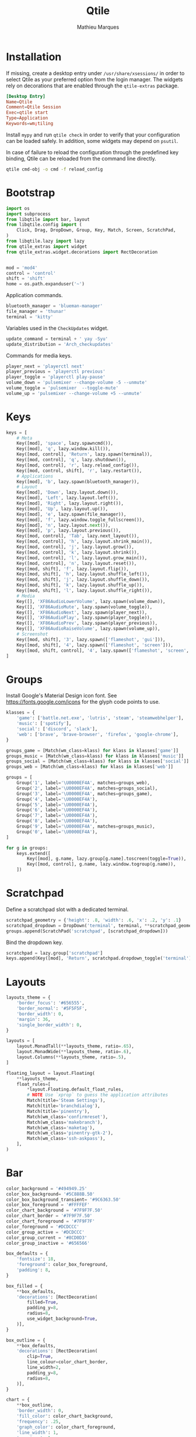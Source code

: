 #+TITLE: Qtile
#+AUTHOR: Mathieu Marques
#+PROPERTY: header-args :mkdirp yes
#+PROPERTY: header-args:python :tangle ~/.config/qtile/config.py

* Installation

If missing, create a desktop entry under =/usr/share/xsessions/= in order to
select Qtile as your preferred option from the login manager. The widgets rely
on decorations that are enabled through the =qtile-extras= package.

#+BEGIN_SRC conf
[Desktop Entry]
Name=Qtile
Comment=Qtile Session
Exec=qtile start
Type=Application
Keywords=wm;tiling
#+END_SRC

Install =mypy= and run =qtile check= in order to verify that your configuration
can be loaded safely. In addition, some widgets may depend on =psutil=.

In case of failure to reload the configuration through the predefined key
binding, Qtile can be reloaded from the command line directly.

#+BEGIN_SRC sh :results silent
qtile cmd-obj -o cmd -f reload_config
#+END_SRC

* Bootstrap

#+BEGIN_SRC python
import os
import subprocess
from libqtile import bar, layout
from libqtile.config import (
    Click, Drag, DropDown, Group, Key, Match, Screen, ScratchPad,
)
from libqtile.lazy import lazy
from qtile_extras import widget
from qtile_extras.widget.decorations import RectDecoration


mod = 'mod4'
control = 'control'
shift = 'shift'
home = os.path.expanduser('~')
#+END_SRC

Application commands.

#+BEGIN_SRC python
bluetooth_manager = 'blueman-manager'
file_manager = 'thunar'
terminal = 'kitty'
#+END_SRC

Variables used in the =CheckUpdates= widget.

#+BEGIN_SRC python
update_command = terminal + ' yay -Syu'
update_distribution = 'Arch_checkupdates'
#+END_SRC

Commands for media keys.

#+BEGIN_SRC python
player_next = 'playerctl next'
player_previous = 'playerctl previous'
player_toggle = 'playerctl play-pause'
volume_down = 'pulsemixer --change-volume -5 --unmute'
volume_toggle = 'pulsemixer  --toggle-mute'
volume_up = 'pulsemixer --change-volume +5 --unmute'
#+END_SRC

* Keys

#+BEGIN_SRC python
keys = [
    # Meta
    Key([mod], 'space', lazy.spawncmd()),
    Key([mod], 'q', lazy.window.kill()),
    Key([mod, control], 'Return', lazy.spawn(terminal)),
    Key([mod, control], 'q', lazy.shutdown()),
    Key([mod, control], 'r', lazy.reload_config()),
    Key([mod, control, shift], 'r', lazy.restart()),
    # Applications
    Key([mod], 'b', lazy.spawn(bluetooth_manager)),
    # Layout
    Key([mod], 'Down', lazy.layout.down()),
    Key([mod], 'Left', lazy.layout.left()),
    Key([mod], 'Right', lazy.layout.right()),
    Key([mod], 'Up', lazy.layout.up()),
    Key([mod], 'e', lazy.spawn(file_manager)),
    Key([mod], 'f', lazy.window.toggle_fullscreen()),
    Key([mod], 'n', lazy.layout.next()),
    Key([mod], 'p', lazy.layout.previous()),
    Key([mod, control], 'Tab', lazy.next_layout()),
    Key([mod, control], 'h', lazy.layout.shrink_main()),
    Key([mod, control], 'j', lazy.layout.grow()),
    Key([mod, control], 'k', lazy.layout.shrink()),
    Key([mod, control], 'l', lazy.layout.grow_main()),
    Key([mod, control], 'n', lazy.layout.reset()),
    Key([mod, shift], 'f', lazy.layout.flip()),
    Key([mod, shift], 'h', lazy.layout.shuffle_left()),
    Key([mod, shift], 'j', lazy.layout.shuffle_down()),
    Key([mod, shift], 'k', lazy.layout.shuffle_up()),
    Key([mod, shift], 'l', lazy.layout.shuffle_right()),
    # Media
    Key([], 'XF86AudioLowerVolume', lazy.spawn(volume_down)),
    Key([], 'XF86AudioMute', lazy.spawn(volume_toggle)),
    Key([], 'XF86AudioNext', lazy.spawn(player_next)),
    Key([], 'XF86AudioPlay', lazy.spawn(player_toggle)),
    Key([], 'XF86AudioPrev', lazy.spawn(player_previous)),
    Key([], 'XF86AudioRaiseVolume', lazy.spawn(volume_up)),
    # Screenshot
    Key([mod, shift], '3', lazy.spawn(['flameshot', 'gui'])),
    Key([mod, shift], '4', lazy.spawn(['flameshot', 'screen'])),
    Key([mod, shift, control], '4', lazy.spawn(['flameshot', 'screen', '-c'])),
]
#+END_SRC

* Groups

Install Google's Material Design icon font. See https://fonts.google.com/icons
for the glyph code points to use.

#+BEGIN_SRC python
klasses = {
    'game': ['battle.net.exe', 'lutris', 'steam', 'steamwebhelper'],
    'music': ['spotify'],
    'social': ['discord', 'slack'],
    'web': ['brave', 'brave-browser', 'firefox', 'google-chrome'],
}

groups_game = [Match(wm_class=klass) for klass in klasses['game']]
groups_music = [Match(wm_class=klass) for klass in klasses['music']]
groups_social = [Match(wm_class=klass) for klass in klasses['social']]
groups_web = [Match(wm_class=klass) for klass in klasses['web']]

groups = [
    Group('1', label='\U0000EF4A', matches=groups_web),
    Group('2', label='\U0000EF4A', matches=groups_social),
    Group('3', label='\U0000EF4A', matches=groups_game),
    Group('4', label='\U0000EF4A'),
    Group('5', label='\U0000EF4A'),
    Group('6', label='\U0000EF4A'),
    Group('7', label='\U0000EF4A'),
    Group('8', label='\U0000EF4A'),
    Group('9', label='\U0000EF4A', matches=groups_music),
    Group('0', label='\U0000EF4A'),
]

for g in groups:
    keys.extend([
        Key([mod], g.name, lazy.group[g.name].toscreen(toggle=True)),
        Key([mod, control], g.name, lazy.window.togroup(g.name)),
    ])
#+END_SRC

* Scratchpad

Define a scratchpad slot with a dedicated terminal.

#+BEGIN_SRC python
scratchpad_geometry = {'height': .8, 'width': .6, 'x': .2, 'y': .1}
scratchpad_dropdown = DropDown('terminal', terminal, **scratchpad_geometry)
groups.append(ScratchPad('scratchpad', [scratchpad_dropdown]))
#+END_SRC

Bind the dropdown key.

#+BEGIN_SRC python
scratchpad = lazy.group['scratchpad']
keys.append(Key([mod], 'Return', scratchpad.dropdown_toggle('terminal')))
#+END_SRC

* Layouts

#+BEGIN_SRC python
layouts_theme = {
    'border_focus': '#656555',
    'border_normal': '#5F5F5F',
    'border_width': 0,
    'margin': 36,
    'single_border_width': 0,
}

layouts = [
    layout.MonadTall(**layouts_theme, ratio=.65),
    layout.MonadWide(**layouts_theme, ratio=.6),
    layout.Columns(**layouts_theme, ratio=.5),
]
#+END_SRC

#+BEGIN_SRC python
floating_layout = layout.Floating(
    **layouts_theme,
    float_rules=[
        *layout.Floating.default_float_rules,
        # NOTE Use `xprop` to guess the application attributes
        Match(title='Steam Settings'),
        Match(title='branchdialog'),
        Match(title='pinentry'),
        Match(wm_class='confirmreset'),
        Match(wm_class='makebranch'),
        Match(wm_class='maketag'),
        Match(wm_class='pinentry-gtk-2'),
        Match(wm_class='ssh-askpass'),
    ],
)
#+END_SRC

* Bar

#+BEGIN_SRC python
color_background = '#494949.25'
color_box_background= '#5C888B.50'
color_box_background_transient= '#9C6363.50'
color_box_foreground = '#FFFFEF'
color_chart_background = '#7F9F7F.50'
color_chart_border = '#7F9F7F.50'
color_chart_foreground = '#7F9F7F'
color_foreground = '#DCDCCC'
color_group_active = '#DCDCCC'
color_group_current = '#8CD0D3'
color_group_inactive = '#656566'

box_defaults = {
    'fontsize': 18,
    'foreground': color_box_foreground,
    'padding': 8,
}

box_filled = {
    **box_defaults,
    'decorations': [RectDecoration(
        filled=True,
        padding_y=8,
        radius=8,
        use_widget_background=True,
    )],
}

box_outline = {
    **box_defaults,
    'decorations': [RectDecoration(
        clip=True,
        line_colour=color_chart_border,
        line_width=2,
        padding_y=8,
        radius=8,
    )],
}

chart = {
    **box_outline,
    'border_width': 0,
    'fill_color': color_chart_background,
    'frequency': .25,
    'graph_color': color_chart_foreground,
    'line_width': 1,
    'margin_x': 1,
    'margin_y': 8,
}

spacer = { 'length': 8 }

text = {
    'fontsize': 20,
    'foreground': color_foreground,
    'padding': 0,
}

widgets = [
    widget.Spacer(length=8),
    widget.GroupBox(
        active=color_group_active,
        borderwidth=0,
        disable_drag=True,
        font='Material Design Icons',
        fontsize=24,
        highlight_method='text',
        inactive=color_group_inactive,
        this_current_screen_border=color_group_current,
    ),
    widget.Spacer(**spacer),
    widget.Prompt(
        **box_outline,
        cursorblink=.25,
        font='monospace',
        ignore_dups_history=True,
        prompt='$ ',
    ),
    widget.Spacer(),
    widget.Clock(**text, format='%H:%M %B %d'),
    widget.Spacer(),
    widget.CheckUpdates(
        **box_filled,
        background=color_box_background_transient,
        display_format='{updates} updates',
        distro=update_distribution,
        execute=update_command,
        mouse_callbacks={'Button3': scratchpad.dropdown_toggle('terminal')},
        update_interval=60 * 60,
    ),
    widget.Spacer(**spacer),
    widget.Volume(
        **box_filled,
        background=color_box_background,
        mouse_callbacks={'Button3': lazy.spawn(bluetooth_manager)},
        volume_down_command=volume_down,
        volume_up_command=volume_up,
    ),
    widget.Spacer(**spacer),
    widget.KeyboardLayout(
        **box_filled,
        background=color_box_background,
        configured_keyboards=['us', 'us intl'],
    ),
    widget.Spacer(**spacer),
    widget.Visualizer(
        **box_outline,
        bar_colour=color_chart_background,
        bar_height=28,
        spacing=0,
    ),
    widget.Spacer(**spacer),
    widget.CPUGraph(**chart),
    widget.Spacer(**spacer),
    widget.MemoryGraph(**chart),
    widget.Spacer(**spacer),
    widget.NetGraph(**chart),
    widget.Spacer(**spacer),
]

screens = [
    Screen(top=bar.Bar(
        background=color_background,
        size=48,
        widgets=widgets,
    )),
]
#+END_SRC

* Mouse

#+BEGIN_SRC python
mouse = [
    Drag(
        [mod],
        'Button1',
        lazy.window.set_position_floating(),
        start=lazy.window.get_position(),
    ),
    Drag(
        [mod],
        'Button3',
        lazy.window.set_size_floating(),
        start=lazy.window.get_size(),
    ),
]
#+END_SRC

* COMMENT Local Variables

# Local Variables:
# after-save-hook: (org-babel-tangle t)
# eval: (when (require 'rainbow-mode nil :noerror) (rainbow-mode 1))
# End:
